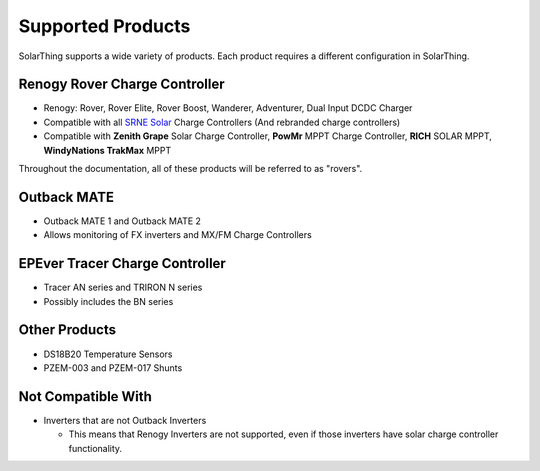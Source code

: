 Supported Products
==================

SolarThing supports a wide variety of products. Each product requires a different configuration in SolarThing.


Renogy Rover Charge Controller
---------------------------------

* Renogy: Rover, Rover Elite, Rover Boost, Wanderer, Adventurer, Dual Input DCDC Charger
* Compatible with all `SRNE Solar <https://www.srnesolar.com/>`_ Charge Controllers (And rebranded charge controllers)
* Compatible with **Zenith Grape** Solar Charge Controller, **PowMr** MPPT Charge Controller, **RICH** SOLAR MPPT, **WindyNations TrakMax** MPPT

Throughout the documentation, all of these products will be referred to as "rovers".


Outback MATE
------------
* Outback MATE 1 and Outback MATE 2
* Allows monitoring of FX inverters and MX/FM Charge Controllers


EPEver Tracer Charge Controller
--------------------------------
* Tracer AN series and TRIRON N series
* Possibly includes the BN series


Other Products
--------------

* DS18B20 Temperature Sensors
* PZEM-003 and PZEM-017 Shunts

Not Compatible With
-------------------

* Inverters that are not Outback Inverters

  * This means that Renogy Inverters are not supported, even if those inverters have solar charge controller functionality.
